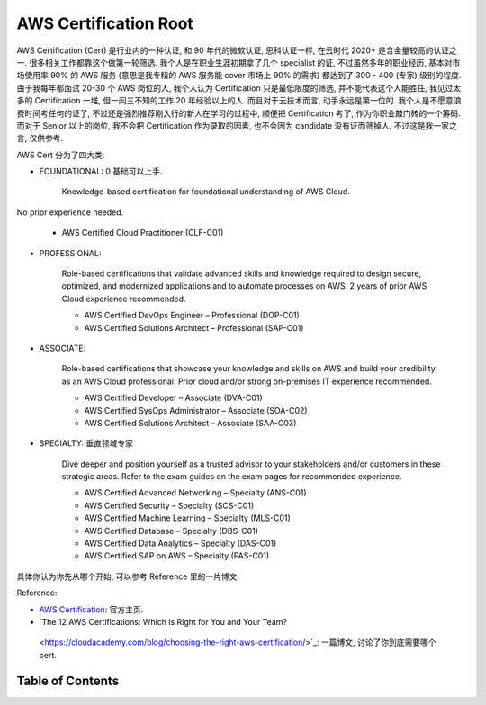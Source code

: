 AWS Certification Root
==============================================================================
AWS Certification (Cert) 是行业内的一种认证, 和 90 年代的微软认证, 思科认证一样, 在云时代 2020+ 是含金量较高的认证之一. 很多相关工作都靠这个做第一轮筛选. 我个人是在职业生涯初期拿了几个 specialist 的证, 不过虽然多年的职业经历, 基本对市场使用率 90% 的 AWS 服务 (意思是我专精的 AWS 服务能 cover 市场上 90% 的需求) 都达到了 300 - 400 (专家) 级别的程度. 由于我每年都面试 20-30 个 AWS 岗位的人, 我个人认为 Certification 只是最低限度的筛选, 并不能代表这个人能胜任, 我见过太多的 Certification 一堆, 但一问三不知的工作 20 年经验以上的人. 而且对于云技术而言, 动手永远是第一位的. 我个人是不愿意浪费时间考任何的证了, 不过还是强烈推荐刚入行的新人在学习的过程中, 顺便把 Certification 考了, 作为你职业敲门砖的一个筹码. 而对于 Senior 以上的岗位, 我不会把 Certification 作为录取的因素, 也不会因为 candidate 没有证而筛掉人. 不过这是我一家之言, 仅供参考.

AWS Cert 分为了四大类:

- FOUNDATIONAL: 0 基础可以上手.

    Knowledge-based certification for foundational understanding of AWS Cloud.
No prior experience needed.

    - AWS Certified Cloud Practitioner (CLF-C01)

- PROFESSIONAL:

    Role-based certifications that validate advanced skills and knowledge required to design secure, optimized, and modernized applications and to automate processes on AWS. 2 years of prior AWS Cloud experience recommended.

    - AWS Certified DevOps Engineer – Professional (DOP-C01)
    - AWS Certified Solutions Architect – Professional (SAP-C01)

- ASSOCIATE:

    Role-based certifications that showcase your knowledge and skills on AWS and build your credibility as an AWS Cloud professional. Prior cloud and/or strong on-premises IT experience recommended.

    - AWS Certified Developer – Associate (DVA-C01)
    - AWS Certified SysOps Administrator – Associate (SOA-C02)
    - AWS Certified Solutions Architect – Associate (SAA-C03)

- SPECIALTY: 垂直领域专家

    Dive deeper and position yourself as a trusted advisor to your stakeholders and/or customers in these strategic areas. Refer to the exam guides on the exam pages for recommended experience.

    - AWS Certified Advanced Networking – Specialty (ANS-C01)
    - AWS Certified Security – Specialty (SCS-C01)
    - AWS Certified Machine Learning – Specialty (MLS-C01)
    - AWS Certified Database – Specialty (DBS-C01)
    - AWS Certified Data Analytics – Specialty (DAS-C01)
    - AWS Certified SAP on AWS – Specialty (PAS-C01)

具体你认为你先从哪个开始, 可以参考 Reference 里的一片博文.

Reference:

- `AWS Certification <https://aws.amazon.com/certification/>`_: 官方主页.
- `The 12 AWS Certifications: Which is Right for You and Your Team?
 <https://cloudacademy.com/blog/choosing-the-right-aws-certification/>`_: 一篇博文, 讨论了你到底需要哪个 cert.


Table of Contents
------------------------------------------------------------------------------
.. autotoctree::
    :maxdepth: 1
    :index_file: README.rst
